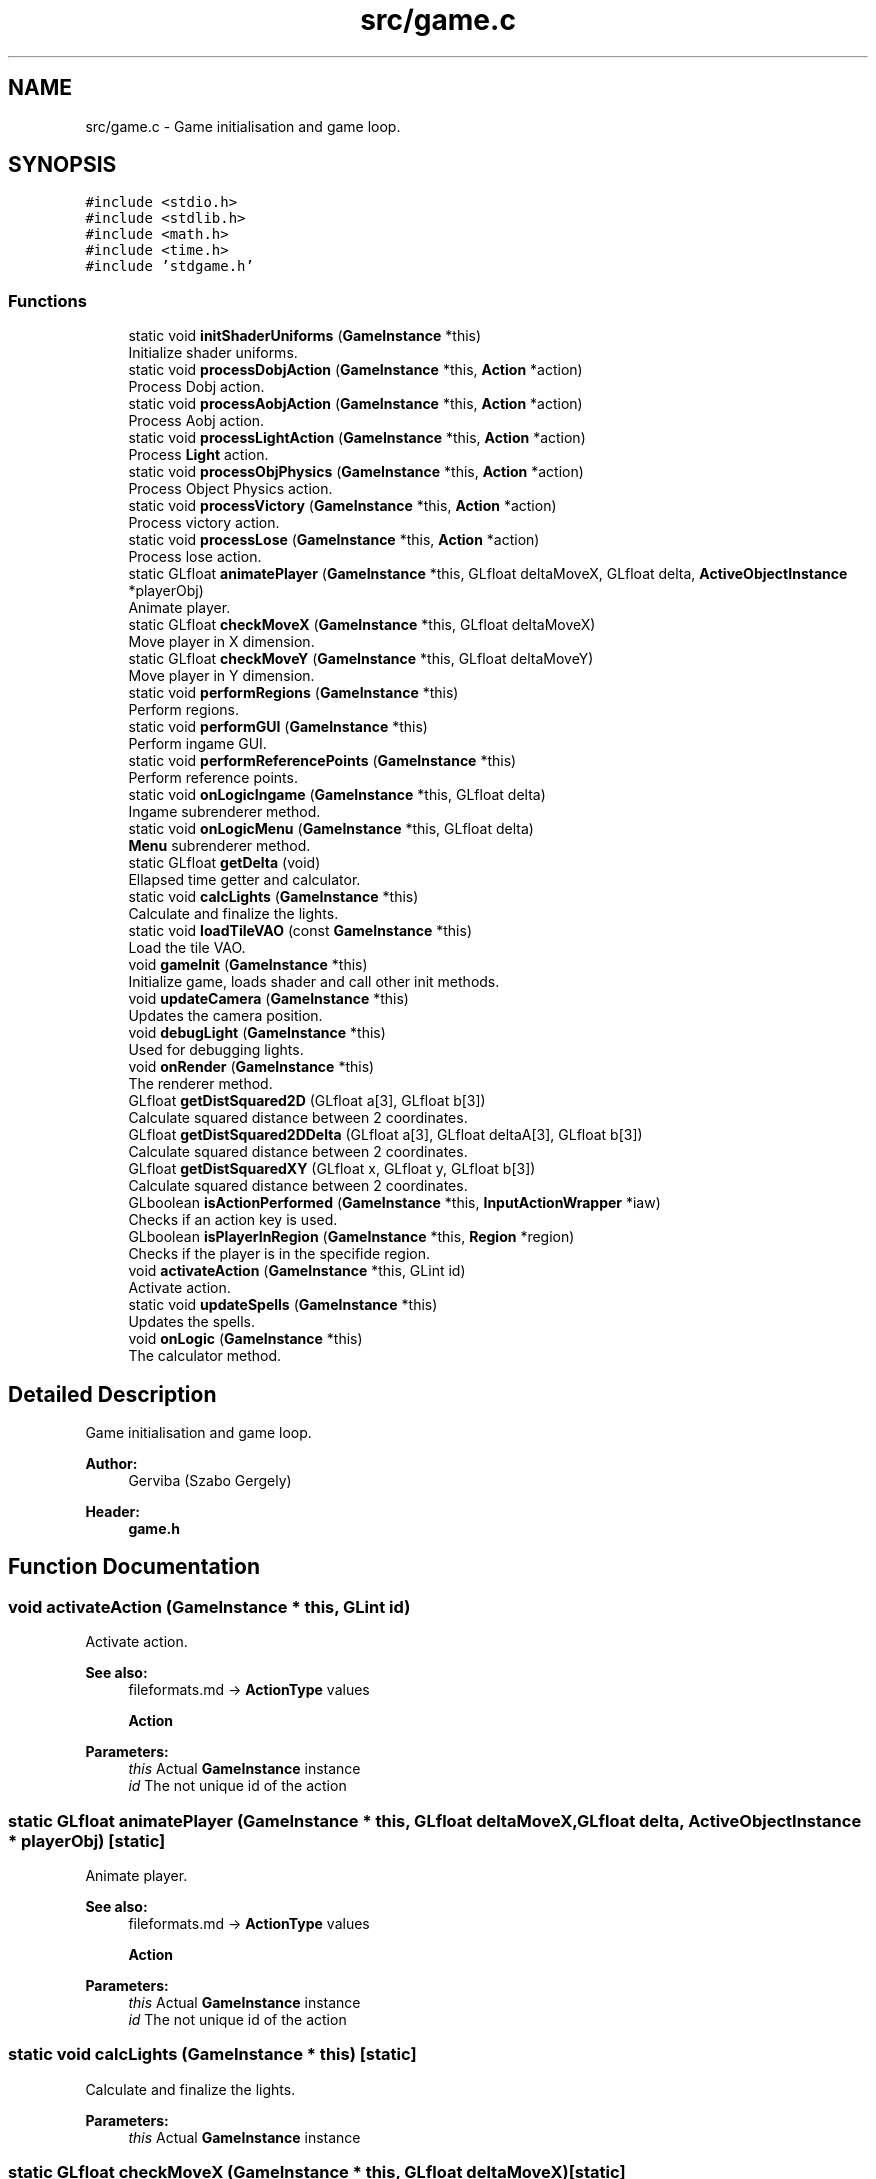 .TH "src/game.c" 3 "Tue Dec 5 2017" "stdgame" \" -*- nroff -*-
.ad l
.nh
.SH NAME
src/game.c \- Game initialisation and game loop\&.  

.SH SYNOPSIS
.br
.PP
\fC#include <stdio\&.h>\fP
.br
\fC#include <stdlib\&.h>\fP
.br
\fC#include <math\&.h>\fP
.br
\fC#include <time\&.h>\fP
.br
\fC#include 'stdgame\&.h'\fP
.br

.SS "Functions"

.in +1c
.ti -1c
.RI "static void \fBinitShaderUniforms\fP (\fBGameInstance\fP *this)"
.br
.RI "Initialize shader uniforms\&. "
.ti -1c
.RI "static void \fBprocessDobjAction\fP (\fBGameInstance\fP *this, \fBAction\fP *action)"
.br
.RI "Process Dobj action\&. "
.ti -1c
.RI "static void \fBprocessAobjAction\fP (\fBGameInstance\fP *this, \fBAction\fP *action)"
.br
.RI "Process Aobj action\&. "
.ti -1c
.RI "static void \fBprocessLightAction\fP (\fBGameInstance\fP *this, \fBAction\fP *action)"
.br
.RI "Process \fBLight\fP action\&. "
.ti -1c
.RI "static void \fBprocessObjPhysics\fP (\fBGameInstance\fP *this, \fBAction\fP *action)"
.br
.RI "Process Object Physics action\&. "
.ti -1c
.RI "static void \fBprocessVictory\fP (\fBGameInstance\fP *this, \fBAction\fP *action)"
.br
.RI "Process victory action\&. "
.ti -1c
.RI "static void \fBprocessLose\fP (\fBGameInstance\fP *this, \fBAction\fP *action)"
.br
.RI "Process lose action\&. "
.ti -1c
.RI "static GLfloat \fBanimatePlayer\fP (\fBGameInstance\fP *this, GLfloat deltaMoveX, GLfloat delta, \fBActiveObjectInstance\fP *playerObj)"
.br
.RI "Animate player\&. "
.ti -1c
.RI "static GLfloat \fBcheckMoveX\fP (\fBGameInstance\fP *this, GLfloat deltaMoveX)"
.br
.RI "Move player in X dimension\&. "
.ti -1c
.RI "static GLfloat \fBcheckMoveY\fP (\fBGameInstance\fP *this, GLfloat deltaMoveY)"
.br
.RI "Move player in Y dimension\&. "
.ti -1c
.RI "static void \fBperformRegions\fP (\fBGameInstance\fP *this)"
.br
.RI "Perform regions\&. "
.ti -1c
.RI "static void \fBperformGUI\fP (\fBGameInstance\fP *this)"
.br
.RI "Perform ingame GUI\&. "
.ti -1c
.RI "static void \fBperformReferencePoints\fP (\fBGameInstance\fP *this)"
.br
.RI "Perform reference points\&. "
.ti -1c
.RI "static void \fBonLogicIngame\fP (\fBGameInstance\fP *this, GLfloat delta)"
.br
.RI "Ingame subrenderer method\&. "
.ti -1c
.RI "static void \fBonLogicMenu\fP (\fBGameInstance\fP *this, GLfloat delta)"
.br
.RI "\fBMenu\fP subrenderer method\&. "
.ti -1c
.RI "static GLfloat \fBgetDelta\fP (void)"
.br
.RI "Ellapsed time getter and calculator\&. "
.ti -1c
.RI "static void \fBcalcLights\fP (\fBGameInstance\fP *this)"
.br
.RI "Calculate and finalize the lights\&. "
.ti -1c
.RI "static void \fBloadTileVAO\fP (const \fBGameInstance\fP *this)"
.br
.RI "Load the tile VAO\&. "
.ti -1c
.RI "void \fBgameInit\fP (\fBGameInstance\fP *this)"
.br
.RI "Initialize game, loads shader and call other init methods\&. "
.ti -1c
.RI "void \fBupdateCamera\fP (\fBGameInstance\fP *this)"
.br
.RI "Updates the camera position\&. "
.ti -1c
.RI "void \fBdebugLight\fP (\fBGameInstance\fP *this)"
.br
.RI "Used for debugging lights\&. "
.ti -1c
.RI "void \fBonRender\fP (\fBGameInstance\fP *this)"
.br
.RI "The renderer method\&. "
.ti -1c
.RI "GLfloat \fBgetDistSquared2D\fP (GLfloat a[3], GLfloat b[3])"
.br
.RI "Calculate squared distance between 2 coordinates\&. "
.ti -1c
.RI "GLfloat \fBgetDistSquared2DDelta\fP (GLfloat a[3], GLfloat deltaA[3], GLfloat b[3])"
.br
.RI "Calculate squared distance between 2 coordinates\&. "
.ti -1c
.RI "GLfloat \fBgetDistSquaredXY\fP (GLfloat x, GLfloat y, GLfloat b[3])"
.br
.RI "Calculate squared distance between 2 coordinates\&. "
.ti -1c
.RI "GLboolean \fBisActionPerformed\fP (\fBGameInstance\fP *this, \fBInputActionWrapper\fP *iaw)"
.br
.RI "Checks if an action key is used\&. "
.ti -1c
.RI "GLboolean \fBisPlayerInRegion\fP (\fBGameInstance\fP *this, \fBRegion\fP *region)"
.br
.RI "Checks if the player is in the specifide region\&. "
.ti -1c
.RI "void \fBactivateAction\fP (\fBGameInstance\fP *this, GLint id)"
.br
.RI "Activate action\&. "
.ti -1c
.RI "static void \fBupdateSpells\fP (\fBGameInstance\fP *this)"
.br
.RI "Updates the spells\&. "
.ti -1c
.RI "void \fBonLogic\fP (\fBGameInstance\fP *this)"
.br
.RI "The calculator method\&. "
.in -1c
.SH "Detailed Description"
.PP 
Game initialisation and game loop\&. 


.PP
\fBAuthor:\fP
.RS 4
Gerviba (Szabo Gergely) 
.RE
.PP
\fBHeader:\fP
.RS 4
\fBgame\&.h\fP 
.RE
.PP

.SH "Function Documentation"
.PP 
.SS "void activateAction (\fBGameInstance\fP * this, GLint id)"

.PP
Activate action\&. 
.PP
\fBSee also:\fP
.RS 4
fileformats\&.md -> \fBActionType\fP values 
.PP
\fBAction\fP
.RE
.PP
\fBParameters:\fP
.RS 4
\fIthis\fP Actual \fBGameInstance\fP instance 
.br
\fIid\fP The not unique id of the action 
.RE
.PP

.SS "static GLfloat animatePlayer (\fBGameInstance\fP * this, GLfloat deltaMoveX, GLfloat delta, \fBActiveObjectInstance\fP * playerObj)\fC [static]\fP"

.PP
Animate player\&. 
.PP
\fBSee also:\fP
.RS 4
fileformats\&.md -> \fBActionType\fP values 
.PP
\fBAction\fP
.RE
.PP
\fBParameters:\fP
.RS 4
\fIthis\fP Actual \fBGameInstance\fP instance 
.br
\fIid\fP The not unique id of the action 
.RE
.PP

.SS "static void calcLights (\fBGameInstance\fP * this)\fC [static]\fP"

.PP
Calculate and finalize the lights\&. 
.PP
\fBParameters:\fP
.RS 4
\fIthis\fP Actual \fBGameInstance\fP instance 
.RE
.PP

.SS "static GLfloat checkMoveX (\fBGameInstance\fP * this, GLfloat deltaMoveX)\fC [static]\fP"

.PP
Move player in X dimension\&. 
.PP
\fBParameters:\fP
.RS 4
\fIthis\fP Actual \fBGameInstance\fP instance 
.br
\fIdeltaMoveX\fP Delta move in X dimension 
.RE
.PP

.SS "static GLfloat checkMoveY (\fBGameInstance\fP * this, GLfloat deltaMoveY)\fC [static]\fP"

.PP
Move player in Y dimension\&. 
.PP
\fBParameters:\fP
.RS 4
\fIthis\fP Actual \fBGameInstance\fP instance 
.br
\fIdeltaMoveX\fP Delta move in Y dimension 
.RE
.PP

.SS "void debugLight (\fBGameInstance\fP * this)"

.PP
Used for debugging lights\&. Draws a comma for every lights
.PP
\fBParameters:\fP
.RS 4
\fIthis\fP Actual \fBGameInstance\fP instance 
.RE
.PP

.SS "void gameInit (\fBGameInstance\fP * this)"

.PP
Initialize game, loads shader and call other init methods\&. It also loads the main menu as a default menu\&.
.PP
\fBParameters:\fP
.RS 4
\fIthis\fP Actual \fBGameInstance\fP instance 
.RE
.PP

.SS "static GLfloat getDelta (void)\fC [static]\fP"

.PP
Ellapsed time getter and calculator\&. 
.PP
\fBReturns:\fP
.RS 4
Ellapsed time (form last call) 
.RE
.PP

.SS "GLfloat getDistSquared2D (GLfloat a[3], GLfloat b[3])"

.PP
Calculate squared distance between 2 coordinates\&. 
.PP
\fBParameters:\fP
.RS 4
\fIa\fP First 3D position 
.br
\fIb\fP Second 3D position 
.RE
.PP

.SS "GLfloat getDistSquared2DDelta (GLfloat a[3], GLfloat deltaA[3], GLfloat b[3])"

.PP
Calculate squared distance between 2 coordinates\&. The deltaA will be added to the a coordinate safely\&. There will be no side effects\&.
.PP
\fBParameters:\fP
.RS 4
\fIa\fP First 3D position 
.br
\fIdeltaA\fP First 3D position delta 
.br
\fIb\fP Second 3D position 
.RE
.PP

.SS "GLfloat getDistSquaredXY (GLfloat x, GLfloat y, GLfloat b[3])"

.PP
Calculate squared distance between 2 coordinates\&. 
.PP
\fBParameters:\fP
.RS 4
\fIx\fP X coordinate 
.br
\fIy\fP Y coordinate 
.br
\fIb\fP The other position (3D) 
.RE
.PP

.SS "static void initShaderUniforms (\fBGameInstance\fP * this)\fC [static]\fP"

.PP
Initialize shader uniforms\&. 
.PP
\fBParameters:\fP
.RS 4
\fIthis\fP Actual \fBGameInstance\fP instance 
.RE
.PP

.SS "GLboolean isActionPerformed (\fBGameInstance\fP * this, \fBInputActionWrapper\fP * iaw)"

.PP
Checks if an action key is used\&. 
.PP
\fBParameters:\fP
.RS 4
\fIthis\fP Actual \fBGameInstance\fP instance 
.br
\fIiaw\fP \fBAction\fP key type 
.RE
.PP
\fBReturns:\fP
.RS 4
true if the selected key is currently pressed 
.RE
.PP

.SS "GLboolean isPlayerInRegion (\fBGameInstance\fP * this, \fBRegion\fP * region)"

.PP
Checks if the player is in the specifide region\&. 
.PP
\fBParameters:\fP
.RS 4
\fIthis\fP Actual \fBGameInstance\fP instance 
.br
\fIregion\fP The specified region 
.RE
.PP
\fBReturns:\fP
.RS 4
true if the player is in this region 
.RE
.PP

.SS "static void loadTileVAO (const \fBGameInstance\fP * this)\fC [static]\fP"

.PP
Load the tile VAO\&. This VertexArrayObject will be used in every cube\&.
.PP
\fBParameters:\fP
.RS 4
\fIthis\fP Actual \fBGameInstance\fP instance 
.RE
.PP
(3 x \fBPosition\fP, 2 x \fBTexture\fP coord, 3 x Normal vectors) x 4 
.SS "void onLogic (\fBGameInstance\fP * this)"

.PP
The calculator method\&. It calls all the required logic functions
.PP
\fBParameters:\fP
.RS 4
\fIthis\fP Actual \fBGameInstance\fP instance 
.RE
.PP

.SS "static void onLogicIngame (\fBGameInstance\fP * this, GLfloat delta)\fC [static]\fP"

.PP
Ingame subrenderer method\&. Called when: GameInstance->state = INGAME
.PP
\fBParameters:\fP
.RS 4
\fIthis\fP Actual \fBGameInstance\fP instance 
.br
\fIdelta\fP Ellapsed time 
.RE
.PP

.SS "static void onLogicMenu (\fBGameInstance\fP * this, GLfloat delta)\fC [static]\fP"

.PP
\fBMenu\fP subrenderer method\&. Called when: GameInstance->state = MENU
.PP
\fBParameters:\fP
.RS 4
\fIthis\fP Actual \fBGameInstance\fP instance 
.br
\fIdelta\fP Ellapsed time 
.RE
.PP

.SS "void onRender (\fBGameInstance\fP * this)"

.PP
The renderer method\&. This method will call all the renderer methods needed\&.
.PP
\fBParameters:\fP
.RS 4
\fIthis\fP Actual \fBGameInstance\fP instance 
.RE
.PP

.SS "static void performGUI (\fBGameInstance\fP * this)\fC [static]\fP"

.PP
Perform ingame GUI\&. 
.PP
\fBParameters:\fP
.RS 4
\fIthis\fP Actual \fBGameInstance\fP instance 
.RE
.PP

.SS "static void performReferencePoints (\fBGameInstance\fP * this)\fC [static]\fP"

.PP
Perform reference points\&. 
.PP
\fBParameters:\fP
.RS 4
\fIthis\fP Actual \fBGameInstance\fP instance 
.RE
.PP

.SS "static void performRegions (\fBGameInstance\fP * this)\fC [static]\fP"

.PP
Perform regions\&. 
.PP
\fBParameters:\fP
.RS 4
\fIthis\fP Actual \fBGameInstance\fP instance 
.RE
.PP

.SS "static void processAobjAction (\fBGameInstance\fP * this, \fBAction\fP * action)\fC [static]\fP"

.PP
Process Aobj action\&. 
.PP
\fBParameters:\fP
.RS 4
\fIthis\fP Actual \fBGameInstance\fP instance 
.br
\fIaction\fP The specified action 
.RE
.PP

.SS "static void processDobjAction (\fBGameInstance\fP * this, \fBAction\fP * action)\fC [static]\fP"

.PP
Process Dobj action\&. 
.PP
\fBParameters:\fP
.RS 4
\fIthis\fP Actual \fBGameInstance\fP instance 
.br
\fIaction\fP The specified action 
.RE
.PP

.SS "static void processLightAction (\fBGameInstance\fP * this, \fBAction\fP * action)\fC [static]\fP"

.PP
Process \fBLight\fP action\&. 
.PP
\fBParameters:\fP
.RS 4
\fIthis\fP Actual \fBGameInstance\fP instance 
.br
\fIaction\fP The specified action 
.RE
.PP

.SS "static void processLose (\fBGameInstance\fP * this, \fBAction\fP * action)\fC [static]\fP"

.PP
Process lose action\&. 
.PP
\fBParameters:\fP
.RS 4
\fIthis\fP Actual \fBGameInstance\fP instance 
.br
\fIaction\fP The specified action 
.RE
.PP

.SS "static void processObjPhysics (\fBGameInstance\fP * this, \fBAction\fP * action)\fC [static]\fP"

.PP
Process Object Physics action\&. 
.PP
\fBParameters:\fP
.RS 4
\fIthis\fP Actual \fBGameInstance\fP instance 
.br
\fIaction\fP The specified action 
.RE
.PP

.SS "static void processVictory (\fBGameInstance\fP * this, \fBAction\fP * action)\fC [static]\fP"

.PP
Process victory action\&. 
.PP
\fBParameters:\fP
.RS 4
\fIthis\fP Actual \fBGameInstance\fP instance 
.br
\fIaction\fP The specified action 
.RE
.PP

.SS "void updateCamera (\fBGameInstance\fP * this)"

.PP
Updates the camera position\&. 
.PP
\fBParameters:\fP
.RS 4
\fIthis\fP Actual \fBGameInstance\fP instance 
.RE
.PP

.SS "static void updateSpells (\fBGameInstance\fP * this)\fC [static]\fP"

.PP
Updates the spells\&. 
.PP
\fBParameters:\fP
.RS 4
\fIthis\fP Actual \fBGameInstance\fP instance 
.RE
.PP

.SH "Author"
.PP 
Generated automatically by Doxygen for stdgame from the source code\&.
